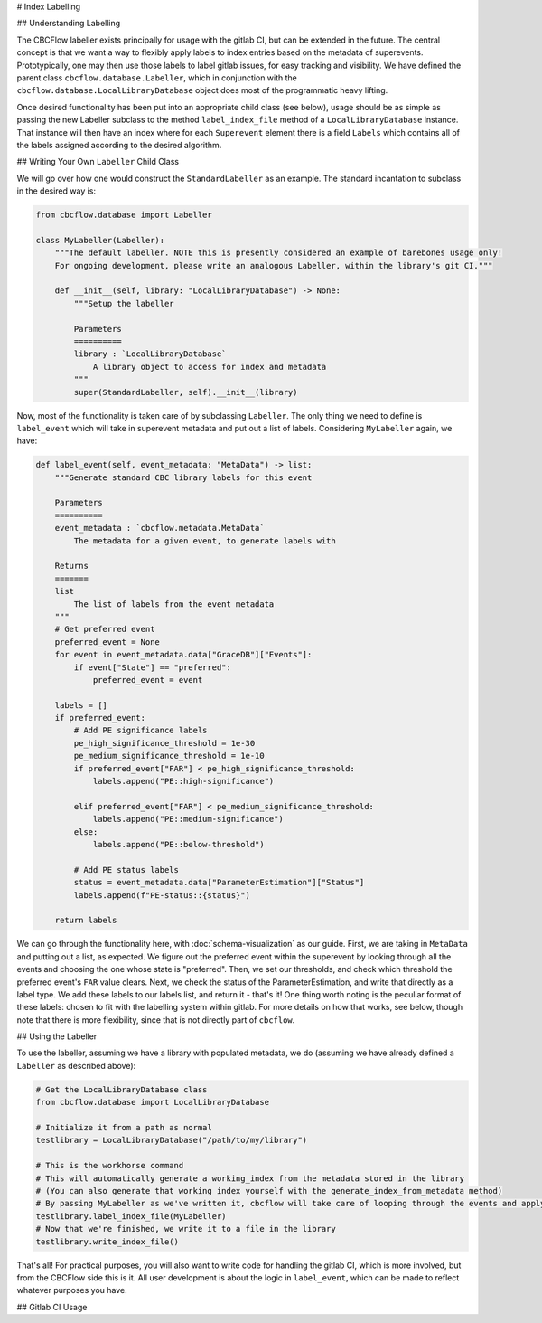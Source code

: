 # Index Labelling

## Understanding Labelling

The CBCFlow labeller exists principally for usage with the gitlab CI, but can be extended in the future.
The central concept is that we want a way to flexibly apply labels to index entries based on the metadata of superevents.
Prototypically, one may then use those labels to label gitlab issues, for easy tracking and visibility. 
We have defined the parent class ``cbcflow.database.Labeller``,
which in conjunction with the ``cbcflow.database.LocalLibraryDatabase`` object does most of the programmatic heavy lifting.

Once desired functionality has been put into an appropriate child class (see below), usage should be as simple as passing
the new Labeller subclass to the method ``label_index_file`` method of a ``LocalLibraryDatabase`` instance.
That instance will then have an index where for each ``Superevent`` element there is a field ``Labels`` which contains all 
of the labels assigned according to the desired algorithm. 

## Writing Your Own ``Labeller`` Child Class

We will go over how one would construct the ``StandardLabeller`` as an example.
The standard incantation to subclass in the desired way is:

.. code-block::

    from cbcflow.database import Labeller

    class MyLabeller(Labeller):
        """The default labeller. NOTE this is presently considered an example of barebones usage only!
        For ongoing development, please write an analogous Labeller, within the library's git CI."""

        def __init__(self, library: "LocalLibraryDatabase") -> None:
            """Setup the labeller

            Parameters
            ==========
            library : `LocalLibraryDatabase`
                A library object to access for index and metadata
            """
            super(StandardLabeller, self).__init__(library)

Now, most of the functionality is taken care of by subclassing ``Labeller``.
The only thing we need to define is ``label_event`` which will take in superevent metadata and put out a list of labels.
Considering ``MyLabeller`` again, we have:

.. code-block::

    def label_event(self, event_metadata: "MetaData") -> list:
        """Generate standard CBC library labels for this event

        Parameters
        ==========
        event_metadata : `cbcflow.metadata.MetaData`
            The metadata for a given event, to generate labels with

        Returns
        =======
        list
            The list of labels from the event metadata
        """
        # Get preferred event
        preferred_event = None
        for event in event_metadata.data["GraceDB"]["Events"]:
            if event["State"] == "preferred":
                preferred_event = event

        labels = []
        if preferred_event:
            # Add PE significance labels
            pe_high_significance_threshold = 1e-30
            pe_medium_significance_threshold = 1e-10
            if preferred_event["FAR"] < pe_high_significance_threshold:
                labels.append("PE::high-significance")

            elif preferred_event["FAR"] < pe_medium_significance_threshold:
                labels.append("PE::medium-significance")
            else:
                labels.append("PE::below-threshold")

            # Add PE status labels
            status = event_metadata.data["ParameterEstimation"]["Status"]
            labels.append(f"PE-status::{status}")

        return labels

We can go through the functionality here, with :doc:`schema-visualization` as our guide.
First, we are taking in ``MetaData`` and putting out a list, as expected.
We figure out the preferred event within the superevent by looking through all the events and choosing the one whose state is "preferred".
Then, we set our thresholds, and check which threshold the preferred event's ``FAR`` value clears.
Next, we check the status of the ParameterEstimation, and write that directly as a label type.
We add these labels to our labels list, and return it - that's it!
One thing worth noting is the peculiar format of these labels: chosen to fit with the labelling system within gitlab.
For more details on how that works, see below, though note that there is more flexibility, since that is not directly part of ``cbcflow``.


## Using the Labeller

To use the labeller, assuming we have a library with populated metadata, we do (assuming we have already defined a ``Labeller`` as described above):

.. code-block::

    # Get the LocalLibraryDatabase class
    from cbcflow.database import LocalLibraryDatabase

    # Initialize it from a path as normal
    testlibrary = LocalLibraryDatabase("/path/to/my/library")

    # This is the workhorse command
    # This will automatically generate a working_index from the metadata stored in the library
    # (You can also generate that working index yourself with the generate_index_from_metadata method)
    # By passing MyLabeller as we've written it, cbcflow will take care of looping through the events and applying the labels
    testlibrary.label_index_file(MyLabeller)
    # Now that we're finished, we write it to a file in the library
    testlibrary.write_index_file()

That's all! 
For practical purposes, you will also want to write code for handling the gitlab CI, which is more involved, but from the CBCFlow side this is it.
All user development is about the logic in ``label_event``, which can be made to reflect whatever purposes you have. 

## Gitlab CI Usage

